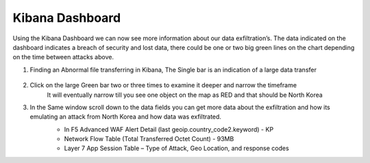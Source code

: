 Kibana Dashboard
================

Using the Kibana Dashboard we can now see more information about our data exfiltration’s.  The data indicated on the dashboard indicates a breach of security and lost data, there could be one or two big green lines on the chart depending on the time between attacks above.

#. Finding an Abnormal file transferring in Kibana, The Single bar is an indication of a large data transfer

     .. image:: ../images/Attacks/Picture20.png
          :width: 850
#. Click on the large Green bar two or three times to examine it deeper and narrow the timeframe
     It will eventually narrow till you see one object on the map as RED and that should be North Korea
      
     .. image:: ../images/Attacks/Picture21.png
          :width: 850
#. In the Same window scroll down to the data fields you can get more data about the exfiltration and how its emulating an attack from North Korea and how data was exfiltrated.
     - In F5 Advanced WAF Alert Detail (last geoip.country_code2.keyword) - KP  
     - Network Flow Table (Total Transferred Octet Count) - 93MB
     - Layer 7 App Session Table – Type of Attack, Geo Location, and response codes

     .. image:: ../images/Attacks/Picture22.png
          :width: 850